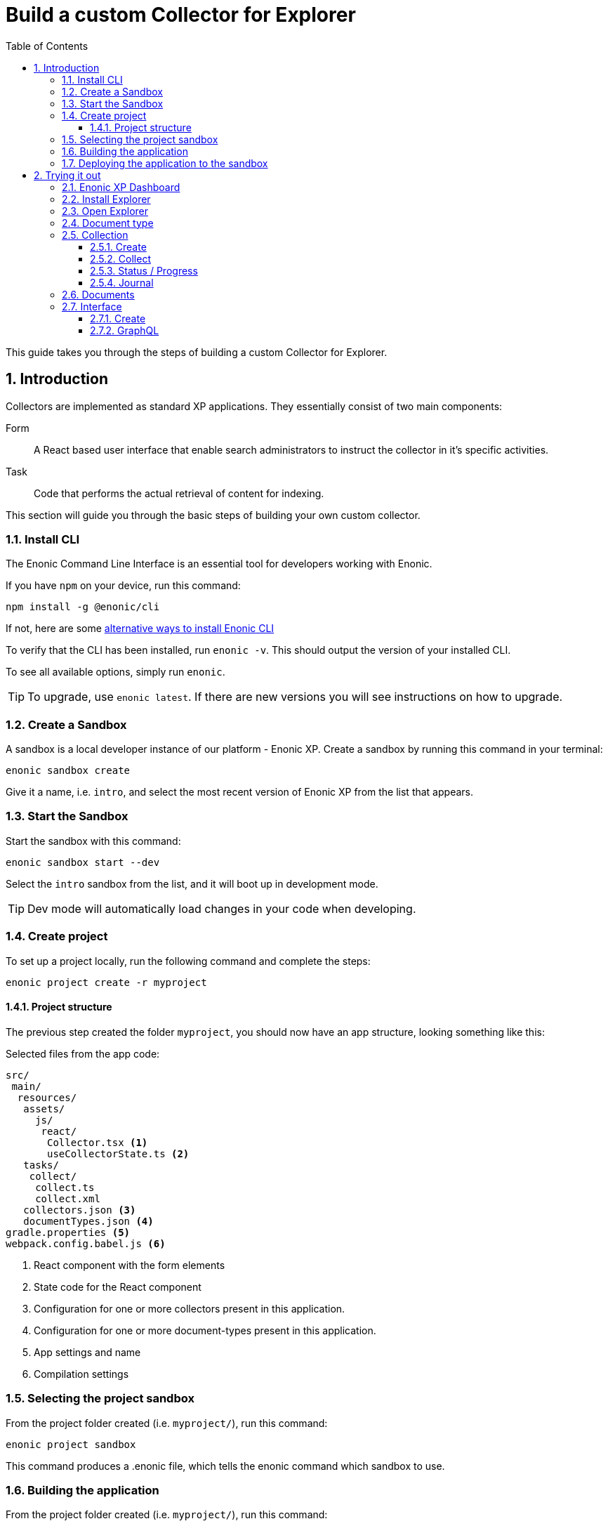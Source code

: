 = Build a custom Collector for Explorer
:sectnums:
:toc: right
:toclevels: 6
:enonicStart: https://developer.enonic.com/start
:enonicTasks: https://developer.enonic.com/docs/xp/stable/framework/tasks
:githubWebcrawl: https://github.com/enonic/app-explorer/blob/master/src/main/resources/tasks/webcrawl/webcrawl.ts

This guide takes you through the steps of building a custom Collector for Explorer.

== Introduction

Collectors are implemented as standard XP applications. They essentially consist of two main components:

Form:: A React based user interface that enable search administrators to instruct the collector in it’s specific activities.

Task:: Code that performs the actual retrieval of content for indexing.

This section will guide you through the basic steps of building your own custom collector.

=== Install CLI

The Enonic Command Line Interface is an essential tool for developers working with Enonic.

If you have `npm` on your device, run this command:

  npm install -g @enonic/cli

If not, here are some {enonicStart}[alternative ways to install Enonic CLI^]

To verify that the CLI has been installed, run `enonic -v`. This should output the version of your installed CLI.

To see all available options, simply run `enonic`.

TIP: To upgrade, use `enonic latest`. If there are new versions you will see instructions on how to upgrade.

=== Create a Sandbox

A sandbox is a local developer instance of our platform - Enonic XP. Create a sandbox by running this command in your terminal:

  enonic sandbox create

Give it a name, i.e. `intro`, and select the most recent version of Enonic XP from the list that appears.

=== Start the Sandbox

Start the sandbox with this command:

  enonic sandbox start --dev

Select the `intro` sandbox from the list, and it will boot up in development mode.

TIP: Dev mode will automatically load changes in your code when developing.

=== Create project

To set up a project locally, run the following command and complete the steps:

  enonic project create -r myproject

==== Project structure

The previous step created the folder `myproject`, you should now have an app structure, looking something like this:

.Selected files from the app code:
[source,files]
----
src/
 main/
  resources/
   assets/
     js/
      react/
       Collector.tsx <1>
       useCollectorState.ts <2>
   tasks/
    collect/
     collect.ts
     collect.xml
   collectors.json <3>
   documentTypes.json <4>
gradle.properties <5>
webpack.config.babel.js <6>
----

<1> React component with the form elements
<2> State code for the React component
<3> Configuration for one or more collectors present in this application.
<4> Configuration for one or more document-types present in this application.
<5> App settings and name
<6> Compilation settings

=== Selecting the project sandbox

From the project folder created (i.e. `myproject/`), run this command:

  enonic project sandbox

This command produces a .enonic file, which tells the enonic command which sandbox to use.

=== Building the application

From the project folder created (i.e. `myproject/`), run this command:

  enonic project build

This command produces a .jar file in the folder `build/libs/` i.e. `build/libs/myproject.jar`

=== Deploying the application to the sandbox

From the project folder created (i.e. `myproject/`), run this command:

  enonic project deploy

This command copies the .jar file from the `build/libs/` folder into the sandbox home deploy folder.

== Trying it out

=== Enonic XP Dashboard

Open a web broswer and visit the Enonic XP Dashboard at http://localhost:8080

Either btn:[LOG IN AS ADMIN] or btn:[CREATE AN ADMIN USER] and log in with that.

=== Install Explorer

In order to test the collector you need to install the Explorer application.

Open the Applications app via the topright XP menu, or via http://localhost:8080/admin/tool/com.enonic.xp.app.applications/main

Click the btn:[Install] button.

Find Explorer in the list and click the btn:[Install] button.

=== Open Explorer

Open the Explorer app via the topright XP menu or via http://localhost:8080/admin/tool/com.enonic.app.explorer/explorer

=== Document type

Click the topleft hamburger menu and select btn:[Document types].

Study the `document types`.

Find the one named "starter_explorer_collector_document_type" and click the btn:[Edit] button.

Since this `document type` comes from a collector app, it is markes as managed and shouldn't be edited.

As long as you don't make any changes and click the btn:[Save] button, you can safely click btn:[Yes] to edit the managed `document type`.

When editing the `document type`, you can now see details, edit or delete the `field(s)` contained in the `document type`.

Whenever a new verion of the collector app is deployed, the `document type` will be updated to the new version.

So the best place to change the `document type` is in the collector app itself.

See <<Development>>

=== Collection

==== Create

Click the topleft hamburger menu and select btn:[Collections].

Click the green bottom-right Create collection btn:[+] button.

Fill in a name and select a Default language for the collection. For instance en-US.

Select the `Starter` collector in the collector dropdown.

It will list the managed `document type(s)` the collector contains.

If will also show the React form from the collector app.

Fill in an url in the url input. For instance https://example.com

Finally click the btn:[Save] button.

The collection should now be visible in the list of collections.

==== Collect

In the list of collections, click the btn:[green cloud download] button.

This will start running the task from inside the collector app, using the url you filled in above.

==== Status / Progress

While the collector task is running it's possible to see the status and progress of the task.

Click the topleft hamburger menu and under `Collections` select the btn:[Status] menu item.

On the status page you can keep an eye on the collector while it's running.

==== Journal

When the collector task has finished, you can see the result in the journal.

Click the topleft hamburger menu and under `Collections` select the btn:[Journal] menu item.

If everything went well, you should see a new entry in the journal with 1 success and 0 errors.

=== Documents

Now that you have a collection with a document, you can search for it under the documents page.

To limit the search to only documents from a single collection, open the Collections page and click the btn:[number] in the Documents column. This will open the Documents page with a filter for that collection.

Fill in a search term in the search input. For instance "example" and hit kbd:[Enter].

You should now get a search result with the document and the word you searched for highlighted.

If you search for a word that isn't in the document, the search result should be empty.

=== Interface

==== Create

Now that you have a collection with a document, you can setup an interface to search for it using GraphQL.

Click the topleft hamburger menu and select `Interfaces`.

Click the green bottom-right Create interface btn:[+] button.

Fill in a name for the interface. For instance "my_interface".

Select the collection you created above in the collection dropdown.

Finally click the btn:[Save] button.

==== GraphQL

Now that you have created an interface, you can use it to search for documents using GraphQL.

In the list of interfaces click the btn:[GraphQL icon] button.

This will open a GraphQL editor.

If you aren't familiar with GraphQL, you might want to read up on it https://graphql.org/learn/.

Try to change the searchString to "example" and click the btn:[Play] button.

You should not see a search result with Example highlighted.